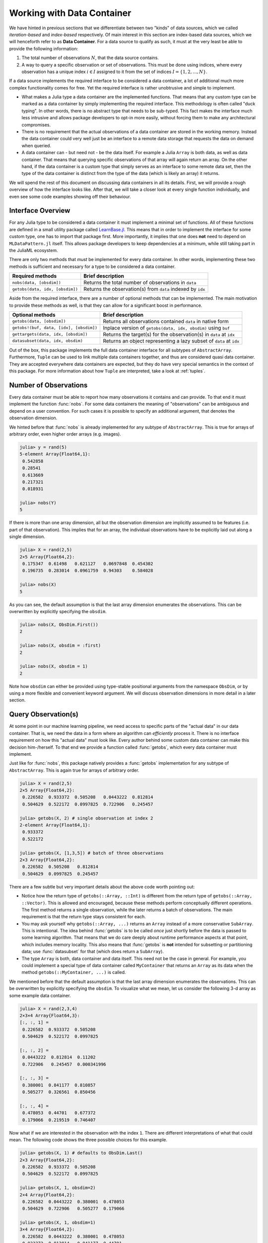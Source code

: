 .. _container:

Working with Data Container
=============================

We have hinted in previous sections that we differentiate between
two "kinds" of data sources, which we called *iteration-based*
and *index-based* respectively. Of main interest in this section
are index-based data sources, which we will henceforth refer to
as **Data Container**. For a data source to qualify as such, it
must at the very least be able to provide the following
information:

1. The total number of observations :math:`N`, that the data
   source contains.

2. A way to query a specific observation or set of observations.
   This must be done using indices, where every observation has a
   unique index :math:`i \in I` assigned to it from the set of
   indices :math:`I = \{1, 2, ..., N\}`.

If a data source implements the required interface to be
considered a data container, a lot of additional much more
complex functionality comes for free. Yet the required interface
is rather unobtrusive and simple to implement.

- What makes a Julia type a data container are the implemented
  functions. That means that any custom type can be marked as a
  data container by simply implementing the required interface.
  This methodology is often called "duck typing". In other words,
  there is no abstract type that needs to be sub-typed. This fact
  makes the interface much less intrusive and allows package
  developers to opt-in more easily, without forcing them to make
  any architectural compromises.

- There is no requirement that the actual observations of a data
  container are stored in the working memory. Instead the data
  container could very well just be an interface to a remote data
  storage that requests the data on demand when queried.

- A data container can - but need not - be the data itself. For
  example a Julia ``Array`` is both data, as well as data
  container. That means that querying specific observations of
  that array will again return an array. On the other hand, if
  the data container is a custom type that simply serves as an
  interface to some remote data set, then the type of the data
  container is distinct from the type of the data (which is
  likely an array) it returns.

We will spend the rest of this document on discussing data
containers in all its details. First, we will provide a rough
overview of how the interface looks like. After that, we will
take a closer look at every single function individually, and
even see some code examples showing off their behaviour.

Interface Overview
-------------------------

For any Julia type to be considered a data container it must
implement a minimal set of functions. All of these functions are
defined in a small utility package called `LearnBase.jl
<https://github.com/JuliaML/LearnBase.jl>`_. This means that in
order to implement the interface for some custom type, one has to
import that package first. More importantly, it implies that one
does **not** need to depend on ``MLDataPattern.jl`` itself. This
allows package developers to keep dependencies at a minimum,
while still taking part in the JuliaML ecosystem.

There are only two methods that *must* be implemented for every
data container. In other words, implementing these two methods is
sufficient and necessary for a type to be considered a data
container.

=======================================  ===================================================================
Required methods                         Brief description
=======================================  ===================================================================
``nobs(data, [obsdim])``                 Returns the total number of observations in ``data``
``getobs(data, idx, [obsdim])``          Returns the observation(s) from ``data`` indexed by ``idx``
=======================================  ===================================================================

Aside from the required interface, there are a number of optional
methods that can be implemented. The main motivation to provide
these methods as well, is that they can allow for a significant
boost in performance.

=======================================  ===================================================================
Optional methods                         Brief description
=======================================  ===================================================================
``getobs(data, [obsdim])``               Returns all observations contained ``data`` in native form
``getobs!(buf, data, [idx], [obsdim])``  Inplace version of ``getobs(data, idx, obsdim)`` using ``buf``
``gettargets(data, idx, [obsdim])``      Returns the target(s) for the observation(s) in ``data`` at ``idx``
``datasubset(data, idx, obsdim)``        Returns an object representing a lazy subset of ``data`` at ``idx``
=======================================  ===================================================================

Out of the box, this package implements the full data container
interface for all subtypes of ``AbstractArray``. Furthermore,
``Tuple`` can be used to link multiple data containers together,
and thus are considered quasi data container. They are accepted
everywhere data containers are expected, but they do have very
special semantics in the context of this package. For more
information about how ``Tuple`` are interpreted, take a look at
:ref:`tuples`.

Number of Observations
------------------------

Every data container must be able to report how many observations
it contains and can provide. To that end it must implement the
function :func:`nobs`. For some data containers the meaning of
"observations" can be ambiguous and depend on a user convention.
For such cases it is possible to specify an additional argument,
that denotes the observation dimension.

.. function:: nobs(data, [obsdim]) -> Int

   Return the total number of observations that the given `data`
   container can provide.

   The optional parameter `obsdim` can be used to specify which
   dimension denotes the observations, if that concept makes
   sense for the type of `data`.

   :param data: The object representing a data container.

   :param obsdim: \
        Optional. If it makes sense for the type of `data`, then
        `obsdim` can be used to specify which dimension of `data`
        denotes the observations. It can be specified in a
        typestable manner as a positional argument, or as a more
        convenient keyword parameter. See :ref:`obsdim` for more
        information.

   :return: The number of observations in `data` as an Integer

We hinted before that :func:`nobs` is already implemented for any
subtype of ``AbstractArray``. This is true for arrays of
arbitrary order, even higher order arrays (e.g. images).

.. code-block:: jlcon

   julia> y = rand(5)
   5-element Array{Float64,1}:
    0.542858
    0.28541
    0.613669
    0.217321
    0.018931

   julia> nobs(Y)
   5

If there is more than one array dimension, all but the
observation dimension are implicitly assumed to be features (i.e.
part of that observation). This implies that for an array, the
individual observations have to be explicitly laid out along a
single dimension.

.. code-block:: jlcon

   julia> X = rand(2,5)
   2×5 Array{Float64,2}:
    0.175347  0.61498   0.621127   0.0697848  0.454302
    0.196735  0.283014  0.0961759  0.94303    0.584028

   julia> nobs(X)
   5

As you can see, the default assumption is that the last array
dimension enumerates the observations. This can be overwritten by
explicitly specifying the ``obsdim``.

.. code-block:: jlcon

   julia> nobs(X, ObsDim.First())
   2

   julia> nobs(X, obsdim = :first)
   2

   julia> nobs(X, obsdim = 1)
   2

Note how ``obsdim`` can either be provided using type-stable
positional arguments from the namespace ``ObsDim``, or by using a
more flexible and convenient keyword argument. We will discuss
observation dimensions in more detail in a later section.

Query Observation(s)
------------------------------

At some point in our machine learning pipeline, we need access to
specific parts of the "actual data" in our data container. That
is, we need the data in a form where an algorithm can
*efficiently* process it. There is no interface requirement on
how this "actual data" must look like. Every author behind some
custom data container can make this decision him-/herself. To
that end we provide a function called :func:`getobs`, which every
data container must implement.

.. function:: getobs(data, [idx], [obsdim])

   Return the observation(s) in `data` that correspond to the
   given index/indices in `idx`. Note that `idx` can be of type
   ``Int`` or ``AbstractVector``. Both options must be supported.

   The returned observation(s) should be in the form intended to
   be passed as-is to some learning algorithm. There is no strict
   requirement that dictates what form or type that is. We do,
   however, expect it to be consistent for `idx` being an integer,
   as well as `idx` being an abstract vector, respectively.

   :param data: The object representing a data container.

   :param idx: \
        Optional. The index or indices of the observation(s) in
        `data` that should be returned. Can be of type ``Int`` or
        some subtype ``AbstractVector{Int}``. Defaults to
        ``1:nobs(data,obsdim)``

   :param obsdim: \
        Optional. If it makes sense for the type of `data`, then
        `obsdim` can be used to specify which dimension of `data`
        denotes the observations. It can be specified in a
        typestable manner as a positional argument, or as a more
        convenient keyword parameter. See :ref:`obsdim` for more
        information.

   :return: The actual observation(s) in `data` at `idx`.
        In what form is completely up to the user and can be
        specific to whatever task you have in mind! In other
        words there is **no** contract that the type of the
        return value has to fulfill.

Just like for :func:`nobs`, this package natively provides a
:func:`getobs` implementation for any subtype of
``AbstractArray``. This is again true for arrays of arbitrary
order.

.. code-block:: jlcon

   julia> X = rand(2,5)
   2×5 Array{Float64,2}:
    0.226582  0.933372  0.505208   0.0443222  0.812814
    0.504629  0.522172  0.0997825  0.722906   0.245457

   julia> getobs(X, 2) # single observation at index 2
   2-element Array{Float64,1}:
    0.933372
    0.522172

   julia> getobs(X, [1,3,5]) # batch of three observations
   2×3 Array{Float64,2}:
    0.226582  0.505208   0.812814
    0.504629  0.0997825  0.245457

There are a few subtle but very important details about the above
code worth pointing out:

- Notice how the return type of ``getobs(::Array, ::Int)`` is
  different from the return type of ``getobs(::Array, ::Vector)``.
  This is allowed and encouraged, because these methods perform
  conceptually different operations. The first method returns a
  single observation, while the later returns a batch of
  observations. The main requirement is that the return type
  stays consistent for each.

- You may ask yourself why ``getobs(::Array, ...)`` returns an
  ``Array`` instead of a more conservative ``SubArray``. This is
  intentional. The idea behind :func:`getobs` is to be called
  *once* just shortly before the data is passed to some learning
  algorithm. That means that we do care deeply about runtime
  performance aspects at that point, which includes memory
  locality. This also means that :func:`getobs` is **not**
  intended for subsetting or partitioning data; use
  :func:`datasubset` for that (which does return a ``SubArray``).

- The type ``Array`` is both, data container and data itself.
  This need not be the case in general. For example, you could
  implement a special type of data container called
  ``MyContainer`` that returns an ``Array`` as its data when
  the method ``getobs(::MyContainer, ...)`` is called.


We mentioned before that the default assumption is that the last
array dimension enumerates the observations. This can be
overwritten by explicitly specifying the ``obsdim``. To visualize
what we mean, let us consider the following 3-d array as some
example data container.

.. code-block:: jlcon

   julia> X = rand(2,3,4)
   2×3×4 Array{Float64,3}:
   [:, :, 1] =
    0.226582  0.933372  0.505208
    0.504629  0.522172  0.0997825

   [:, :, 2] =
    0.0443222  0.812814  0.11202
    0.722906   0.245457  0.000341996

   [:, :, 3] =
    0.380001  0.841177  0.810857
    0.505277  0.326561  0.850456

   [:, :, 4] =
    0.478053  0.44701   0.677372
    0.179066  0.219519  0.746407

Now what if we are interested in the observation with the index
``1``. There are different interpretations of what that could
mean. The following code shows the three possible choices for
this example.

.. code-block:: jlcon

   julia> getobs(X, 1) # defaults to ObsDim.Last()
   2×3 Array{Float64,2}:
    0.226582  0.933372  0.505208
    0.504629  0.522172  0.0997825

   julia> getobs(X, 1, obsdim=2)
   2×4 Array{Float64,2}:
    0.226582  0.0443222  0.380001  0.478053
    0.504629  0.722906   0.505277  0.179066

   julia> getobs(X, 1, obsdim=1)
   3×4 Array{Float64,2}:
    0.226582  0.0443222  0.380001  0.478053
    0.933372  0.812814   0.841177  0.44701
    0.505208  0.11202    0.810857  0.677372

   julia> getobs(X, 1, ObsDim.First()) # same as above but type-stable
   3×4 Array{Float64,2}:
    0.226582  0.0443222  0.380001  0.478053
    0.933372  0.812814   0.841177  0.44701
    0.505208  0.11202    0.810857  0.677372

At this point it is worth to again (and maybe redundantly) point
out two facts, that we have already established when introducing
:func:`nobs`:

- If there is more than one array dimension, all but the
  observation dimension are implicitly assumed to be features
  (i.e. part of that observation). This implies that for an
  array, the individual observations have to be explicitly laid
  out along a single dimension.

- Note how ``obsdim`` can either be provided using type-stable
  positional arguments from the namespace ``ObsDim``, or by using
  a more flexible and convenient keyword argument. We will
  discuss observation dimensions in more detail in a later
  section.

Aside from the main signature for :func:`getobs`, it is also
possible to invoke it without specifying any observation index.

.. code-block:: jlcon

   julia> X = rand(2,5)
   2×5 Array{Float64,2}:
    0.226582  0.933372  0.505208   0.0443222  0.812814
    0.504629  0.522172  0.0997825  0.722906   0.245457

   julia> getobs(X)
   2×5 Array{Float64,2}:
    0.226582  0.933372  0.505208   0.0443222  0.812814
    0.504629  0.522172  0.0997825  0.722906   0.245457

You may ask yourself what the purpose of this particular method
is. It is particularly useful for converting a data container
into the actual data that it represents. In contrast to calling
``getobs(X, 1:nobs(X))``, ``getobs(X)`` will not cause any memory
allocation if the given data ``X`` already is an ``Array``. In
other words, its main purpose is for a user to be able to call
``X = getobs(mysubset)`` right before passing ``X`` to some
learning algorithm. This should make sure that ``X`` is not a
``SubArray`` or :class:`DataSubset` anymore, without causing
overhead in case ``mysubset`` already is an ``Array`` (in which
case ``X === mysubset``).

.. code-block:: jlcon

   julia> X = rand(2,5)
   2×5 Array{Float64,2}:
    0.226582  0.933372  0.505208   0.0443222  0.812814
    0.504629  0.522172  0.0997825  0.722906   0.245457

   julia> @assert getobs(X) === X # will NOT copy

   julia> Xv = view(X, :, :) # just to create a SubArray
   2×5 SubArray{Float64,2,Array{Float64,2},Tuple{Colon,Colon},true}:
    0.226582  0.933372  0.505208   0.0443222  0.812814
    0.504629  0.522172  0.0997825  0.722906   0.245457

   julia> getobs(Xv) # will copy and return a new array
   2×5 Array{Float64,2}:
    0.226582  0.933372  0.505208   0.0443222  0.812814
    0.504629  0.522172  0.0997825  0.722906   0.245457

By default ``getobs(X, obsdim)`` will call ``getobs(data,
1:nobs(data,obsdim), obsdim)`` for any type of ``data`` that does
not provide a custom method for it. If your type has a more
efficient (or conservative) way to return the complete data set,
you need to implement this method yourself.

So far we have only discussed how to query observation(s) without
any regard for preallocation of the underlying memory. To achieve
competitive performance, however, it can be very crucial to reuse
memory if at all possible for the given data. For that purpose we
provide a mutating variant of :func:`getobs` called
:func:`getobs!`.

.. function:: getobs!(buffer, data, [idx], [obsdim]) -> buffer

   Write the observation(s) from `data` that correspond to the
   given index/indices in `idx` into `buffer`. Note that `idx`
   can be of type ``Int`` or ``AbstractVector``. Both options
   should be supported.

   Inplace version of :func:`getobs` using the preallocated
   `buffer`. If this method is provided for the type of `data`,
   then :func:`eachobs` and :func:`eachbatch` (among others) can
   preallocate a buffer that is then reused every iteration.
   This in turn can significantly improve the memory footprint of
   various data access pattern.

   Defaults to returning ``getobs(data, idx, obsdim)`` in which
   case `buffer` is ignored.

   :param buffer: \
        The preallocated storage to copy the given observations
        of `data` into. *Note:* The type and structure should be
        equivalent to the return value of the corresponding
        :func:`getobs` call, since this is how `buffer` is
        preallocated by default.

   :param data: The object representing a data container.

   :param idx: \
        Optional. The index or indices of the observation(s) in
        `data` that should be written into `buffer`. Can be of
        type ``Int`` or some subtype ``AbstractVector{Int}``.

   :param obsdim: \
        Optional. If it makes sense for the type of `data`, then
        `obsdim` can be used to specify which dimension of `data`
        denotes the observations. It can be specified in a
        typestable manner as a positional argument, or as a more
        convenient keyword parameter. See :ref:`obsdim` for more
        information.

   :return: Either the mutated `buffer` if preallocation is
        supported by `data`, or the result of calling
        :func:`getobs` otherwise.


.. code-block:: jlcon

   julia> batch = Matrix{Float64}(2,4) # allocate buffer

   julia> data = rand(2,10)
   2×10 Array{Float64,2}:
    0.226582  0.933372  0.505208   0.0443222  …  0.841177  0.810857  0.478053
    0.504629  0.522172  0.0997825  0.722906      0.326561  0.850456  0.179066

   julia> getobs!(batch, data, [1,3,4,6]) # write 4 observations into batch
   2×4 Array{Float64,2}:
    0.226582  0.505208   0.0443222  0.11202
    0.504629  0.0997825  0.722906   0.000341996

Note that in contrast to typical mutating functions,
:func:`getobs!` does not always actually use ``buffer`` to store
the result. This is because some types of data container may not
support the concept of preallocation, in which case the default
implementation will ignore ``buffer`` and just return the result
of calling :func:`getobs` instead. This controversial design
decision was made for the sake of compatibility. This way,
higher-level functions such as :func:`eachobs` can benefit from
preallocation if supported by ``data``, but will still work for
data container that do not support it.

Sample Observation(s)
-------------------------------

Aside from requesting specific observations, we also allow to
sample observations at random. To that end we provide a
convenience function :func:`randobs`.

.. function:: randobs(data, [n], [obsdim])

   Sample a random observation or a batch of `n` random
   observations from data. The sampling is performed with
   replacement.

   :param data: The object representing a data container.

   :param Int n: \
        Optional. The number of observations to sample. If
        omitted a single observation is returned. Note that
        omitting is not equivalent to setting ``n = 1``. The
        latter will return a batch with just one observation in
        it.

   :param obsdim: \
        Optional. If it makes sense for the type of `data`, then
        `obsdim` can be used to specify which dimension of `data`
        denotes the observations. It can be specified in a
        type-stable manner as a positional argument, or as a more
        convenient keyword parameter. See :ref:`obsdim` for more
        information.

.. code-block:: jlcon

   julia> X = rand(2,4)
   2×4 Array{Float64,2}:
    0.226582  0.933372  0.505208   0.0443222
    0.504629  0.522172  0.0997825  0.722906

   julia> randobs(X, 3) # batch of observations
   2×3 Array{Float64,2}:
    0.505208   0.933372  0.0443222
    0.0997825  0.522172  0.722906

   julia> randobs(X) # single observation
   2-element Array{Float64,1}:
    0.505208
    0.0997825

   julia> randobs(X, 1) # different to above
   2×1 Array{Float64,2}:
    0.0443222
    0.722906


.. _obsdim:

Observation Dimension
------------------------

By now we have seen multiple examples for situations, for which
there were no type-level convention for what exactly denotes an
observation. This is primarily the case for the rather important
family of data container types ``AbstractArray``.

To see another concrete example, let us consider the following
random matrix ``X``. This variable will serve as our toy feature
matrix.

.. code-block:: jlcon

   julia> X = rand(2,4)
   2×4 Array{Float64,2}:
    0.226582  0.933372  0.505208   0.0443222
    0.504629  0.522172  0.0997825  0.722906

Now that we see ``X`` before us, think about the following
questions: What is the number of features, and what is the number
of observations? In our point of view, the correct answer is "it
depends", because there are two schools of thought that both have
their merits.

1. The typical convention in Statistics, as well as many other
   frameworks, would be that ``X`` has 2 observations with 4
   features each. This convention makes sense and is intuitive,
   because one could easily see this matrix as a data table with
   2 rows and 4 column. Furthermore, this convention is used in a
   lot of text books and Machine Learning classes.

2. On the other hand, one could be compelled to say that this
   matrix ``X`` has 4 observations with 2 features each. This
   convention is particularly useful for the Julia language,
   because Julia stores the arrays in column-major order. This
   means that if we interpret each column as single observation,
   then all features of a single observation are right next to
   each other in memory. Making good use of this fact can have a
   big influence on performance (see the `corresponding section
   of the official documentation
   <http://docs.julialang.org/en/latest/manual/performance-tips.html#Access-arrays-in-memory-order,-along-columns-1>`_).

We decided quite early in the design process, that we want to
support both interpretations in a generic way. Furthermore, we
also wanted to support data container that don't have the concept
of "dimensionality" (i.e. where it is clear for the type what an
observation is). To that end, all relevant functions allow for an
optional parameter ``obsdim``, which can usually be specified as
either a keyword argument or a positional argument.

The following two code-snippets show different ways to access the
first observation of some example feature matrix ``X``. In the
first snipped we assume that each row of ``X`` represents an
observation.

.. code-block:: jlcon

   julia> X = rand(2,4)
   2×4 Array{Float64,2}:
    0.226582  0.933372  0.505208   0.0443222
    0.504629  0.522172  0.0997825  0.722906

   julia> getobs(X, 1, obsdim = 1)
   4-element Array{Float64,1}:
    0.226582
    0.933372
    0.505208
    0.0443222

   julia> getobs(X, 1, obsdim = :first)
   4-element Array{Float64,1}:
    0.226582
    0.933372
    0.505208
    0.0443222

   julia> getobs(X, 1, ObsDim.First())
   4-element Array{Float64,1}:
    0.226582
    0.933372
    0.505208
    0.0443222

The second code-snippet assumes that each column of ``X``
represents an observation

.. code-block:: jlcon

   julia> X = rand(2,4)
   2×4 Array{Float64,2}:
    0.226582  0.933372  0.505208   0.0443222
    0.504629  0.522172  0.0997825  0.722906

   julia> getobs(X, 1)
   2-element Array{Float64,1}:
    0.226582
    0.504629

   julia> getobs(X, 1, obsdim = 2)
   2-element Array{Float64,1}:
    0.226582
    0.504629

   julia> getobs(X, 1, obsdim = :last)
   2-element Array{Float64,1}:
    0.226582
    0.504629

   julia> getobs(X, 1, ObsDim.Last())
   2-element Array{Float64,1}:
    0.226582
    0.504629

We can see that the default assumption for arrays is that the
last dimension enumerates the observations. Furthermore, it is
worth pointing out that while type-unstable, the keyword argument
``obsdim`` is more convenient to use than the (type-stable)
positional API. This is the main reason both alternatives exist,
because functionality wise they are identical. The positional
argument is intended to be used by code that cares about type
stability, while the keyword argument is mainly provided for
end-user convenience. Note that in the REPL, the performance
impact of using the keyword argument is negligible.

All possible values for the positional API are contained in the
namespace ``ObsDim``, which itself is exported by ``LearnBase``.

.. class:: ObsDim.Undefined

   Default value for most data sources. Denotes that the concept
   of an observation dimension is not defined for the given data.

   Can usually be ommited.

.. class:: ObsDim.First

   Defines that the first dimension denotes the observations

.. class:: ObsDim.Constant{DIM}

   Defines that the dimension DIM denotes the observations

.. class:: ObsDim.Last

   Defines that the last dimension denotes the observations
